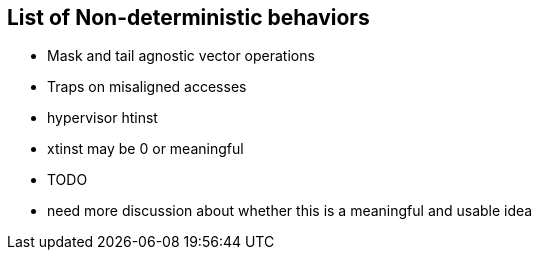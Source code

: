 
== List of Non-deterministic behaviors

* Mask and tail agnostic vector operations
* Traps on misaligned accesses
* hypervisor htinst
* xtinst may be 0 or meaningful
* TODO
* need more discussion about whether this is a meaningful and usable idea

